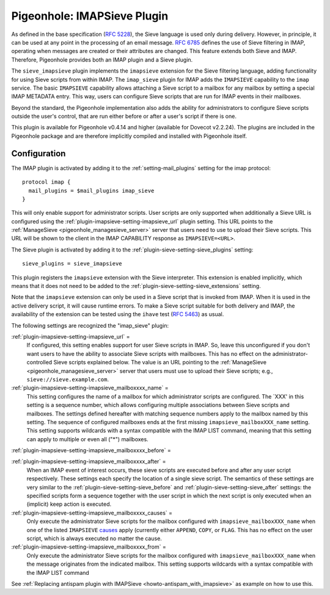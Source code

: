 .. _pigeonhole_plugin_imapsieve:

============================
Pigeonhole: IMAPSieve Plugin
============================

As defined in the base specification (`RFC
5228 <http://tools.ietf.org/html/rfc5228>`_), the Sieve language is
used only during delivery. However, in principle, it can be used at any
point in the processing of an email message. `RFC
6785 <http://tools.ietf.org/html/rfc6785>`_ defines the use of Sieve
filtering in IMAP, operating when messages are created or their
attributes are changed. This feature extends both Sieve and IMAP.
Therefore, Pigeonhole provides both an IMAP plugin and a Sieve plugin.

The ``sieve_imapsieve`` plugin implements the ``imapsieve`` extension
for the Sieve filtering language, adding functionality for using Sieve
scripts from within IMAP. The ``imap_sieve`` plugin for IMAP adds the
``IMAPSIEVE`` capability to the ``imap`` service. The basic
``IMAPSIEVE`` capability allows attaching a Sieve script to a mailbox
for any mailbox by setting a special IMAP METADATA entry. This way,
users can configure Sieve scripts that are run for IMAP events in their
mailboxes.

Beyond the standard, the Pigeonhole implementation also adds the ability
for administrators to configure Sieve scripts outside the user's
control, that are run either before or after a user's script if there is
one.

This plugin is available for Pigeonhole
v0.4.14 and higher (available for Dovecot v2.2.24). The plugins are
included in the Pigeonhole package and are therefore implicitly compiled
and installed with Pigeonhole itself.

Configuration
-------------

The IMAP plugin is activated by adding it to the :ref:`setting-mail_plugins` setting
for the imap protocol:

::

   protocol imap {
     mail_plugins = $mail_plugins imap_sieve
   }

This will only enable support for administrator scripts. User scripts
are only supported when additionally a Sieve URL is configured using the
:ref:`plugin-imapsieve-setting-imapsieve_url` plugin setting. This URL points to the
:ref:`ManageSieve <pigeonhole_managesieve_server>`
server that users need to use to upload their Sieve scripts. This URL
will be shown to the client in the IMAP CAPABILITY response as
``IMAPSIEVE=<URL>``.

The Sieve plugin is activated by adding it to the :ref:`plugin-sieve-setting-sieve_plugins` setting:

::

   sieve_plugins = sieve_imapsieve

This plugin registers the ``imapsieve`` extension with the Sieve
interpreter. This extension is enabled implicitly, which means that it
does not need to be added to the :ref:`plugin-sieve-setting-sieve_extensions` setting.

Note that the ``imapsieve`` extension can only be used in a Sieve script
that is invoked from IMAP. When it is used in the active delivery
script, it will cause runtime errors. To make a Sieve script suitable
for both delivery and IMAP, the availability of the extension can be
tested using the ``ihave`` test (`RFC
5463 <http://tools.ietf.org/html/rfc5463>`_) as usual.

The following settings are recognized the "imap_sieve" plugin:

:ref:`plugin-imapsieve-setting-imapsieve_url` =
   If configured, this setting enables support for user Sieve scripts in
   IMAP. So, leave this unconfigured if you don't want users to have the
   ability to associate Sieve scripts with mailboxes. This has no effect
   on the administrator-controlled Sieve scripts explained below. The
   value is an URL pointing to the
   :ref:`ManageSieve <pigeonhole_managesieve_server>`
   server that users must use to upload their Sieve scripts; e.g.,
   ``sieve://sieve.example.com``.

:ref:`plugin-imapsieve-setting-imapsieve_mailboxxxx_name` =
   This setting configures the name of a mailbox for which administrator
   scripts are configured. The \`XXX' in this setting is a sequence
   number, which allows configuring multiple associations between Sieve
   scripts and mailboxes. The settings defined hereafter with matching
   sequence numbers apply to the mailbox named by this setting. The
   sequence of configured mailboxes ends at the first missing
   ``imapsieve_mailboxXXX_name`` setting. This setting supports
   wildcards with a syntax compatible with the IMAP LIST command,
   meaning that this setting can apply to multiple or even all ("*")
   mailboxes.

:ref:`plugin-imapsieve-setting-imapsieve_mailboxxxx_before` =

:ref:`plugin-imapsieve-setting-imapsieve_mailboxxxx_after` =
   When an IMAP event of interest occurs, these sieve scripts are
   executed before and after any user script respectively. These
   settings each specify the location of a single sieve script. The
   semantics of these settings are very similar to the :ref:`plugin-sieve-setting-sieve_before` 
   and :ref:`plugin-sieve-setting-sieve_after`  settings: the specified scripts form a sequence
   together with the user script in which the next script is only
   executed when an (implicit) keep action is executed.

:ref:`plugin-imapsieve-setting-imapsieve_mailboxxxx_causes` =
   Only execute the administrator Sieve scripts for the mailbox
   configured with ``imapsieve_mailboxXXX_name`` when one of the listed
   ``IMAPSIEVE``
   `causes <https://tools.ietf.org/html/rfc6785#section-4.3>`_ apply
   (currently either ``APPEND``, ``COPY``, or ``FLAG``. This has no
   effect on the user script, which is always executed no matter the
   cause.

:ref:`plugin-imapsieve-setting-imapsieve_mailboxxxx_from` =
   Only execute the administrator Sieve scripts for the mailbox
   configured with ``imapsieve_mailboxXXX_name`` when the message
   originates from the indicated mailbox. This setting supports
   wildcards with a syntax compatible with the IMAP LIST command

See :ref:`Replacing antispam plugin with
IMAPSieve <howto-antispam_with_imapsieve>`
as example on how to use this.
